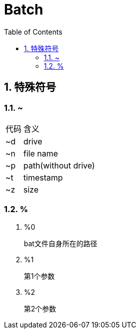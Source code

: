 = Batch
:icons:
:toc:
:numbered:
:toclevels: 4
:source-highlighter: highlightjs
:highlightjsdir: highlight
:highlightjs-theme: monokai

== 特殊符号

=== ~

[options="autowidth"]
|====
|代码 |含义
|~d |drive
|~n |file name
|~p |path(without drive)
|~t |timestamp
|~z |size
|====

=== %

. %0
+
bat文件自身所在的路径

. %1
+
第1个参数

. %2
+
第2个参数